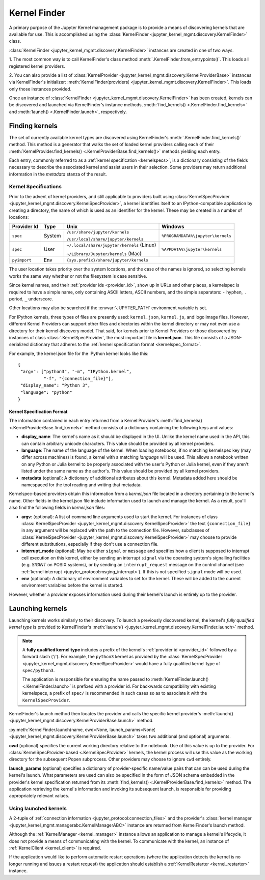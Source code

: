 .. _kernel_finder:

================
Kernel Finder
================

A primary purpose of the Jupyter Kernel management package is to provide
a means of discovering kernels that are available for use.  This is accomplished
using the :class:`KernelFinder <jupyter_kernel_mgmt.discovery.KernelFinder>` class.

:class:`KernelFinder <jupyter_kernel_mgmt.discovery.KernelFinder>` instances are created in one of two ways.

1. The most common way is to call KernelFinder's class method
:meth:`.KernelFinder.from_entrypoints()`. This loads all registered kernel providers.

2. You can also provide a list of :class:`KernelProvider <jupyter_kernel_mgmt.discovery.KernelProviderBase>`
instances via KernelFinder's initializer: :meth:`KernelFinder(providers) <jupyter_kernel_mgmt.discovery.KernelFinder>`.
This loads only those instances provided.

Once an instance of :class:`KernelFinder <jupyter_kernel_mgmt.discovery.KernelFinder>` has
been created, kernels can be discovered and launched via KernelFinder's
instance methods, :meth:`find_kernels() <.KernelFinder.find_kernels>` and
:meth:`launch() <.KernelFinder.launch>`, respectively.

Finding kernels
===============

The set of currently available kernel types are discovered using KernelFinder's
:meth:`.KernelFinder.find_kernels()` method.  This method is a generator that walks
the set of loaded kernel providers calling each of their
:meth:`KernelProvider.find_kernels() <.KernelProviderBase.find_kernels()>` methods
yielding each entry.

Each entry, commonly referred to as a :ref:`kernel specification <kernelspecs>`, is a dictionary
consisting of the fields necessary to describe the associated kernel and assist users in their
selection.  Some providers may return additional information in the `metadata` stanza of the result.


.. _kernelspecs:

Kernel Specifications
---------------------

Prior to the advent of kernel providers, and still applicable to providers built using
:class:`KernelSpecProvider <jupyter_kernel_mgmt.discovery.KernelSpecProvider>`, a kernel identifies itself to an
IPython-compatible application by creating a directory, the name of which
is used as an identifier for the kernel. These may be created in a number of
locations:

+------------+--------+-------------------------------------------+-----------------------------------+
| Provider Id|  Type  | Unix                                      | Windows                           |
+============+========+===========================================+===================================+
|            | System | ``/usr/share/jupyter/kernels``            | ``%PROGRAMDATA%\jupyter\kernels`` |
|``spec``    |        |                                           |                                   |
|            |        | ``/usr/local/share/jupyter/kernels``      |                                   |
+------------+--------+-------------------------------------------+-----------------------------------+
|            | User   | ``~/.local/share/jupyter/kernels`` (Linux)| ``%APPDATA%\jupyter\kernels``     |
|``spec``    |        |                                           |                                   |
|            |        | ``~/Library/Jupyter/kernels`` (Mac)       |                                   |
+------------+--------+-------------------------------------------+-----------------------------------+
|``pyimport``|  Env   |                         ``{sys.prefix}/share/jupyter/kernels``                |
+------------+--------+-------------------------------------------+-----------------------------------+



The user location takes priority over the system locations, and the case of the
names is ignored, so selecting kernels works the same way whether or not the
filesystem is case sensitive.

Since kernel names, and their :ref:`provider ids <provider_id>`, show up in URLs and other places,
a kernelspec is required to have a simple name, only containing ASCII letters, ASCII numbers, and the simple separators: ``-`` hyphen, ``.`` period, ``_`` underscore.

Other locations may also be searched if the :envvar:`JUPYTER_PATH` environment
variable is set.

For IPython kernels, three types of files are presently used:
``kernel.json``, ``kernel.js``, and logo image files. However, different Kernel Providers
can support other files and directories within the kernel directory or may not even
use a directory for their kernel discovery model.  That said, for kernels prior
to Kernel Providers or those discovered by instances of class
:class:`.KernelSpecProvider`, the most important
file is **kernel.json**. This file consists of a JSON-serialized dictionary
that adheres to the :ref:`kernel specification format <kernelspec_format>`.


For example, the kernel.json file for the IPython kernel looks like this::

    {
     "argv": ["python3", "-m", "IPython.kernel",
              "-f", "{connection_file}"],
     "display_name": "Python 3",
     "language": "python"
    }


.. _kernelspec_format:

Kernel Specification Format
~~~~~~~~~~~~~~~~~~~~~~~~~~~

The information contained in each entry returned from a Kernel Provider's
:meth:`find_kernels() <.KernelProviderBase.find_kernels>` method consists of a
dictionary containing the following keys and values:

- **display_name**: The kernel's name as it should be displayed in the UI.
  Unlike the kernel name used in the API, this can contain arbitrary unicode
  characters.  This value should be provided by all kernel providers.
- **language**: The name of the language of the kernel.
  When loading notebooks, if no matching kernelspec key (may differ across machines)
  is found, a kernel with a matching `language` will be used.
  This allows a notebook written on any Python or Julia kernel to be properly
  associated with the user's Python or Julia kernel, even if they aren't listed
  under the same name as the author's. This value should be provided by all kernel providers.
- **metadata** (optional): A dictionary of additional attributes about this
  kernel. Metadata added here should be namespaced for the tool reading and
  writing that metadata.

Kernelspec-based providers obtain this information from a `kernel.json` file located in a
directory pertaining to the kernel's name.  Other fields in the kernel.json file include
information used to launch and manage the kernel.  As a result, you'll also find the following
fields in `kernel.json` files:

- **argv**: (optional): A list of command line arguments used to start the kernel. For
  instances of class :class:`KernelSpecProvider <jupyter_kernel_mgmt.discovery.KernelSpecProvider>` the text
  ``{connection_file}`` in any argument will be replaced with the path to the
  connection file.  However, subclasses of :class:`KernelSpecProvider <jupyter_kernel_mgmt.discovery.KernelSpecProvider>`
  may choose to provide different substitutions, especially if they don't use a connection file.
- **interrupt_mode** (optional): May be either ``signal`` or ``message`` and
  specifies how a client is supposed to interrupt cell execution on this kernel,
  either by sending an interrupt ``signal`` via the operating system's
  signalling facilities (e.g. `SIGINT` on POSIX systems), or by sending an
  ``interrupt_request`` message on the control channel (see
  :ref:`kernel interrupt <jupyter_protocol:msging_interrupt>`).
  If this is not specified ``signal`` mode will be used.
- **env** (optional): A dictionary of environment variables to set for the kernel.
  These will be added to the current environment variables before the kernel is
  started.

However, whether a provider exposes information used during their kernel's
launch is entirely up to the provider.


Launching kernels
=================

Launching kernels works similarly to their discovery.  To launch a previously discovered kernel,
the kernel's `fully qualified kernel type` is provided to KernelFinder's
:meth:`launch() <jupyter_kernel_mgmt.discovery.KernelFinder.launch>` method.

.. note::
   A **fully qualified kernel type** includes a prefix of the kernel's :ref:`provider id <provider_id>` followed by a
   forward slash ('/').  For example, the ``python3`` kernel as provided by the
   :class:`KernelSpecProvider <jupyter_kernel_mgmt.discovery.KernelSpecProvider>`
   would have a fully qualified kernel type of ``spec/python3``.

   The application is responsible for ensuring the name passed to
   :meth:`KernelFinder.launch() <.KernelFinder.launch>` is prefixed with a provider id.  For backwards
   compatibility with existing kernelspecs, a prefix of ``spec/`` is recommended in such cases so as to associate it with
   the ``KernelSpecProvider``.

KernelFinder's launch method then locates the provider and calls the specific kernel provider's
:meth:`launch() <jupyter_kernel_mgmt.discovery.KernelProviderBase.launch>` method.

:py:meth:`KernelFinder.launch(name, cwd=None, launch_params=None) <jupyter_kernel_mgmt.discovery.KernelProviderBase.launch>`
takes two additional (and optional) arguments.

**cwd** (optional) specifies the current working directory relative to the notebook.  Use of this value
is up to the provider.  For :class:`KernelSpecProvider-based <.KernelSpecProvider>` kernels, the kernel
process will use this value as the working directory for the subsequent Popen subprocess.  Other providers
may choose to ignore ``cwd`` entirely.

**launch_params** (optional) specifies a dictionary of provider-specific name/value pairs that can can
be used during the kernel's launch.  What parameters are used can also be specified in the form of JSON
schema embedded in the provider's kernel specification returned from its
:meth:`find_kernels() <.KernelProviderBase.find_kernels>` method.  The application retrieving the kernel's
information and invoking its subsequent launch, is responsible for providing appropriately relevant values.


Using launched kernels
----------------------
A 2-tuple of :ref:`connection information <jupyter_protocol:connection_files>` and the provider's
:class:`kernel manager <jupyter_kernel_mgmt.managerabc.KernelManagerABC>` instance are returned
from KernelFinder's launch method.

Although the :ref:`KernelManager <kernel_manager>` instance allows an application to manage a kernel's lifecycle, it
does not provide a means of communicating with the kernel.  To communicate with the kernel, an
instance of :ref:`KernelClient <kernel_client>` is required.

If the application would like to perform automatic
restart operations (where the application detects the kernel is no longer running and issues a
restart request) the application should establish a :ref:`KernelRestarter <kernel_restarter>` instance.
